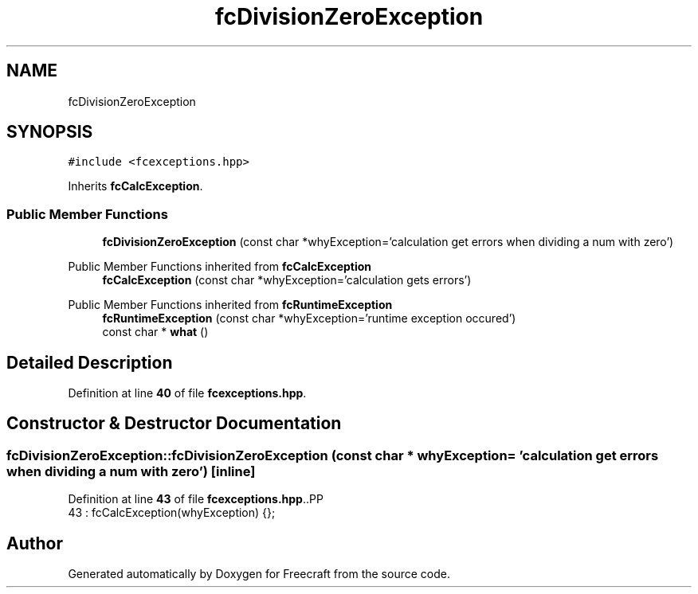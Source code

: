.TH "fcDivisionZeroException" 3 "Wed Jan 25 2023" "Version 00.01a07-dbg" "Freecraft" \" -*- nroff -*-
.ad l
.nh
.SH NAME
fcDivisionZeroException
.SH SYNOPSIS
.br
.PP
.PP
\fC#include <fcexceptions\&.hpp>\fP
.PP
Inherits \fBfcCalcException\fP\&.
.SS "Public Member Functions"

.in +1c
.ti -1c
.RI "\fBfcDivisionZeroException\fP (const char *whyException='calculation get errors when dividing a num with zero')"
.br
.in -1c

Public Member Functions inherited from \fBfcCalcException\fP
.in +1c
.ti -1c
.RI "\fBfcCalcException\fP (const char *whyException='calculation gets errors')"
.br
.in -1c

Public Member Functions inherited from \fBfcRuntimeException\fP
.in +1c
.ti -1c
.RI "\fBfcRuntimeException\fP (const char *whyException='runtime exception occured')"
.br
.ti -1c
.RI "const char * \fBwhat\fP ()"
.br
.in -1c
.SH "Detailed Description"
.PP 
Definition at line \fB40\fP of file \fBfcexceptions\&.hpp\fP\&.
.SH "Constructor & Destructor Documentation"
.PP 
.SS "fcDivisionZeroException::fcDivisionZeroException (const char * whyException = \fC'calculation get errors when dividing a num with zero'\fP)\fC [inline]\fP"

.PP
Definition at line \fB43\fP of file \fBfcexceptions\&.hpp\fP\&..PP
.nf
43 : fcCalcException(whyException) {};
.fi


.SH "Author"
.PP 
Generated automatically by Doxygen for Freecraft from the source code\&.
